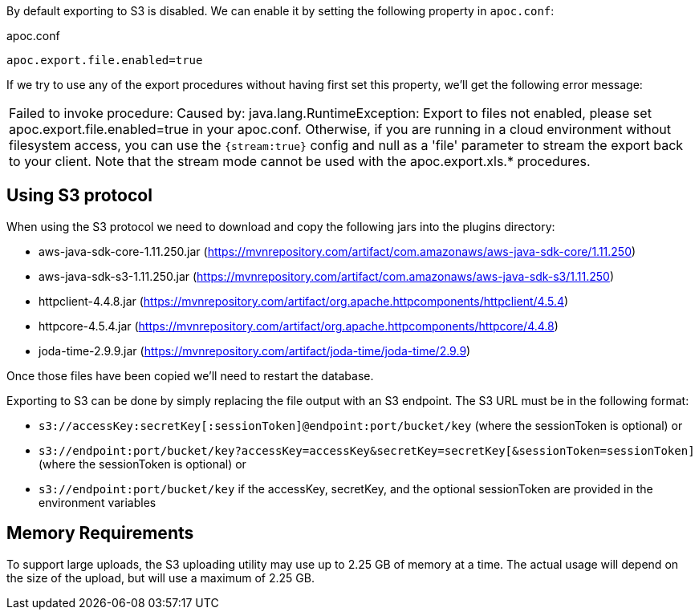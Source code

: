 By default exporting to S3 is disabled.
We can enable it by setting the following property in `apoc.conf`:

.apoc.conf
[source,properties]
----
apoc.export.file.enabled=true
----

If we try to use any of the export procedures without having first set this property, we'll get the following error message:

|===
| Failed to invoke procedure: Caused by: java.lang.RuntimeException: Export to files not enabled, please set apoc.export.file.enabled=true in your apoc.conf. 
Otherwise, if you are running in a cloud environment without filesystem access, you can use the `{stream:true}` config and null as a 'file' parameter to stream the export back to your client.
Note that the stream mode cannot be used with the apoc.export.xls.* procedures.
|===

== Using S3 protocol

When using the S3 protocol we need to download and copy the following jars into the plugins directory:

* aws-java-sdk-core-1.11.250.jar (https://mvnrepository.com/artifact/com.amazonaws/aws-java-sdk-core/1.11.250)
* aws-java-sdk-s3-1.11.250.jar (https://mvnrepository.com/artifact/com.amazonaws/aws-java-sdk-s3/1.11.250)
* httpclient-4.4.8.jar (https://mvnrepository.com/artifact/org.apache.httpcomponents/httpclient/4.5.4)
* httpcore-4.5.4.jar (https://mvnrepository.com/artifact/org.apache.httpcomponents/httpcore/4.4.8)
* joda-time-2.9.9.jar (https://mvnrepository.com/artifact/joda-time/joda-time/2.9.9)

Once those files have been copied we'll need to restart the database.

Exporting to S3 can be done by simply replacing the file output with an S3 endpoint. The S3 URL must be in the following format:

* `s3://accessKey:secretKey[:sessionToken]@endpoint:port/bucket/key`
(where the sessionToken is optional) or
* `s3://endpoint:port/bucket/key?accessKey=accessKey&secretKey=secretKey[&sessionToken=sessionToken]`
(where the sessionToken is optional) or
* `s3://endpoint:port/bucket/key`
if the accessKey, secretKey, and the optional sessionToken are provided in the environment variables

== Memory Requirements

To support large uploads, the S3 uploading utility may use up to 2.25 GB of memory at a time. The actual usage will depend on the size of the upload, but will use a maximum of 2.25 GB.